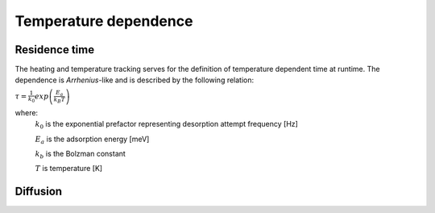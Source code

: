 Temperature dependence
=======================

Residence time
"""""""""""""""

The heating and temperature tracking serves for the definition of temperature dependent time at runtime.
The dependence is *Arrhenius*-like and is described by the following relation:

:math:`\tau=\frac{1}{k_0}exp\left( \frac{E_a}{k_B T} \right)`

where:
    :math:`k_0` is the exponential prefactor representing desorption attempt frequency [Hz]

    :math:`E_a` is the adsorption energy [meV]

    :math:`k_b` is the Bolzman constant

    :math:`T` is temperature [K]



Diffusion
""""""""""""
